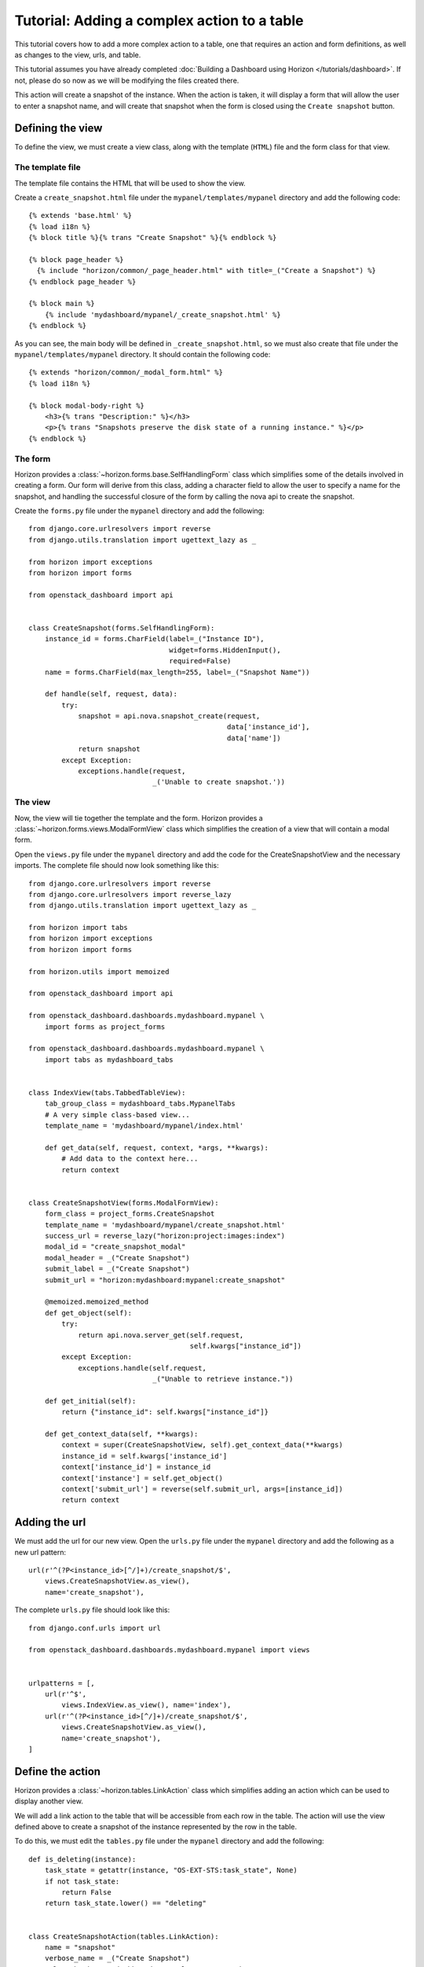 ============================================
Tutorial: Adding a complex action to a table
============================================

This tutorial covers how to add a more complex action to a table, one that requires
an action and form definitions, as well as changes to the view, urls, and table.

This tutorial assumes you have already completed :doc:`Building a Dashboard using
Horizon  </tutorials/dashboard>`. If not, please do so now as we will be modifying the
files created there.

This action will create a snapshot of the instance. When the action is taken,
it will display a form that will allow the user to enter a snapshot name,
and will create that snapshot when the form is closed using the ``Create snapshot``
button.

Defining the view
=================

To define the view, we must create a view class, along with the template (``HTML``)
file and the form class for that view.

The template file
-----------------
The template file contains the HTML that will be used to show the view.

Create a ``create_snapshot.html`` file under the ``mypanel/templates/mypanel``
directory and add the following code::

    {% extends 'base.html' %}
    {% load i18n %}
    {% block title %}{% trans "Create Snapshot" %}{% endblock %}

    {% block page_header %}
      {% include "horizon/common/_page_header.html" with title=_("Create a Snapshot") %}
    {% endblock page_header %}

    {% block main %}
        {% include 'mydashboard/mypanel/_create_snapshot.html' %}
    {% endblock %}


As you can see, the main body will be defined in ``_create_snapshot.html``,
so we must also create that file under the ``mypanel/templates/mypanel``
directory. It should contain the following code::

    {% extends "horizon/common/_modal_form.html" %}
    {% load i18n %}

    {% block modal-body-right %}
        <h3>{% trans "Description:" %}</h3>
        <p>{% trans "Snapshots preserve the disk state of a running instance." %}</p>
    {% endblock %}


The form
--------

Horizon provides a :class:`~horizon.forms.base.SelfHandlingForm` class which simplifies
some of the details involved in creating a form. Our form will derive from this
class, adding a character field to allow the user to specify a name for the
snapshot, and handling the successful closure of the form by calling the nova
api to create the snapshot.

Create the ``forms.py`` file under the ``mypanel`` directory and add the following::

    from django.core.urlresolvers import reverse
    from django.utils.translation import ugettext_lazy as _

    from horizon import exceptions
    from horizon import forms

    from openstack_dashboard import api


    class CreateSnapshot(forms.SelfHandlingForm):
        instance_id = forms.CharField(label=_("Instance ID"),
                                      widget=forms.HiddenInput(),
                                      required=False)
        name = forms.CharField(max_length=255, label=_("Snapshot Name"))

        def handle(self, request, data):
            try:
                snapshot = api.nova.snapshot_create(request,
                                                    data['instance_id'],
                                                    data['name'])
                return snapshot
            except Exception:
                exceptions.handle(request,
                                  _('Unable to create snapshot.'))


The view
--------

Now, the view will tie together the template and the form. Horizon provides a
:class:`~horizon.forms.views.ModalFormView` class which simplifies the creation of a
view that will contain a modal form.

Open the ``views.py`` file under the ``mypanel`` directory and add the code
for the CreateSnapshotView and the necessary imports. The complete
file should now look something like this::

    from django.core.urlresolvers import reverse
    from django.core.urlresolvers import reverse_lazy
    from django.utils.translation import ugettext_lazy as _

    from horizon import tabs
    from horizon import exceptions
    from horizon import forms

    from horizon.utils import memoized

    from openstack_dashboard import api

    from openstack_dashboard.dashboards.mydashboard.mypanel \
        import forms as project_forms

    from openstack_dashboard.dashboards.mydashboard.mypanel \
        import tabs as mydashboard_tabs


    class IndexView(tabs.TabbedTableView):
        tab_group_class = mydashboard_tabs.MypanelTabs
        # A very simple class-based view...
        template_name = 'mydashboard/mypanel/index.html'

        def get_data(self, request, context, *args, **kwargs):
            # Add data to the context here...
            return context


    class CreateSnapshotView(forms.ModalFormView):
        form_class = project_forms.CreateSnapshot
        template_name = 'mydashboard/mypanel/create_snapshot.html'
        success_url = reverse_lazy("horizon:project:images:index")
        modal_id = "create_snapshot_modal"
        modal_header = _("Create Snapshot")
        submit_label = _("Create Snapshot")
        submit_url = "horizon:mydashboard:mypanel:create_snapshot"

        @memoized.memoized_method
        def get_object(self):
            try:
                return api.nova.server_get(self.request,
                                           self.kwargs["instance_id"])
            except Exception:
                exceptions.handle(self.request,
                                  _("Unable to retrieve instance."))

        def get_initial(self):
            return {"instance_id": self.kwargs["instance_id"]}

        def get_context_data(self, **kwargs):
            context = super(CreateSnapshotView, self).get_context_data(**kwargs)
            instance_id = self.kwargs['instance_id']
            context['instance_id'] = instance_id
            context['instance'] = self.get_object()
            context['submit_url'] = reverse(self.submit_url, args=[instance_id])
            return context


Adding the url
==============

We must add the url for our new view.  Open the ``urls.py`` file under
the ``mypanel`` directory and add the following as a new url pattern::

    url(r'^(?P<instance_id>[^/]+)/create_snapshot/$',
        views.CreateSnapshotView.as_view(),
        name='create_snapshot'),

The complete ``urls.py`` file should look like this::

    from django.conf.urls import url

    from openstack_dashboard.dashboards.mydashboard.mypanel import views


    urlpatterns = [,
        url(r'^$',
            views.IndexView.as_view(), name='index'),
        url(r'^(?P<instance_id>[^/]+)/create_snapshot/$',
            views.CreateSnapshotView.as_view(),
            name='create_snapshot'),
    ]



Define the action
=================

Horizon provides a :class:`~horizon.tables.LinkAction` class which simplifies
adding an action which can be used to display another view.

We will add a link action to the table that will be accessible from each row
in the table. The action will use the view defined above to create a snapshot
of the instance represented by the row in the table.

To do this, we must edit the ``tables.py`` file under the ``mypanel`` directory
and add the following::

    def is_deleting(instance):
        task_state = getattr(instance, "OS-EXT-STS:task_state", None)
        if not task_state:
            return False
        return task_state.lower() == "deleting"


    class CreateSnapshotAction(tables.LinkAction):
        name = "snapshot"
        verbose_name = _("Create Snapshot")
        url = "horizon:mydashboard:mypanel:create_snapshot"
        classes = ("ajax-modal",)
        icon = "camera"

        # This action should be disabled if the instance
        # is not active, or the instance is being deleted
        def allowed(self, request, instance=None):
            return instance.status in ("ACTIVE") \
                and not is_deleting(instance)


We must also add our new action as a row action for the table::

    row_actions = (CreateSnapshotAction,)


The complete ``tables.py`` file should look like this::

    from django.utils.translation import ugettext_lazy as _

    from horizon import tables


    def is_deleting(instance):
        task_state = getattr(instance, "OS-EXT-STS:task_state", None)
        if not task_state:
            return False
        return task_state.lower() == "deleting"


    class CreateSnapshotAction(tables.LinkAction):
        name = "snapshot"
        verbose_name = _("Create Snapshot")
        url = "horizon:mydashboard:mypanel:create_snapshot"
        classes = ("ajax-modal",)
        icon = "camera"

        def allowed(self, request, instance=None):
            return instance.status in ("ACTIVE") \
                and not is_deleting(instance)


    class MyFilterAction(tables.FilterAction):
        name = "myfilter"


    class InstancesTable(tables.DataTable):
        name = tables.Column("name", verbose_name=_("Name"))
        status = tables.Column("status", verbose_name=_("Status"))
        zone = tables.Column('availability_zone', verbose_name=_("Availability Zone"))
        image_name = tables.Column('image_name', verbose_name=_("Image Name"))

        class Meta(object):
            name = "instances"
            verbose_name = _("Instances")
            table_actions = (MyFilterAction,)
            row_actions = (CreateSnapshotAction,)


Run and check the dashboard
===========================

We must once again run horizon to verify our dashboard is working::

    ./run_tests.sh --runserver 0.0.0.0:8877


Go to ``http://<your server>:8877`` using a browser. After login as an admin,
display ``My Panel`` to see the ``Instances`` table. For every ``ACTIVE``
instance in the table, there will be a ``Create Snapshot`` action on the row.
Click on ``Create Snapshot``, enter a snapshot name in the form that is shown,
then click to close the form. The ``Project Images`` view should be shown with
the new snapshot added to the table.


Conclusion
==========

What you've learned here is the fundamentals of how to add a table action that
requires a form for data entry. This can easily be expanded from creating a
snapshot to other API calls that require more complex forms to gather the
necessary information.

If you have feedback on how this tutorial could be improved, please feel free
to submit a bug against ``Horizon`` in `launchpad`_.

    .. _launchpad: https://bugs.launchpad.net/horizon
